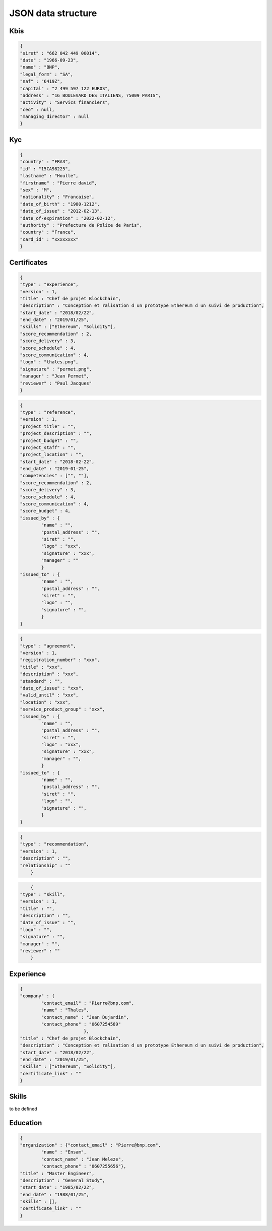 JSON data structure
===================

Kbis
____


.. code-block:: JSON

	{
	"siret" : "662 042 449 00014",
	"date" : "1966-09-23",
	"name" : "BNP",
	"legal_form" : "SA",
	"naf" : "6419Z",
	"capital" : "2 499 597 122 EUROS",
	"address" : "16 BOULEVARD DES ITALIENS, 75009 PARIS", 
	"activity" : "Servics financiers",
	"ceo" : null,
	"managing_director" : null
	}




Kyc
___


.. code-block:: JSON

	{
	"country" : "FRA3",
	"id" : "15CA98225",
	"lastname" : "Houlle",
	"firstname" : "Pierre david",
	"sex" : "M",
	"nationality" : "Francaise",
	"date_of_birth" : "1980-1212",
	"date_of_issue" : "2012-02-13",
	"date_of-expiration" : "2022-02-12",
	"authority" : "Prefecture de Police de Paris",
	"country" : "France",
	"card_id" : "xxxxxxxx"
	}



Certificates
____________


.. code-block:: JSON

	{
	"type" : "experience",
	"version" : 1,
	"title" : "Chef de projet Blockchain",
	"description" : "Conception et ralisation d un prototype Ethereum d un suivi de production",
	"start_date" : "2018/02/22",
	"end_date" : "2019/01/25",
	"skills" : ["Ethereum", "Solidity"],
	"score_recommendation" : 2,
	"score_delivery" : 3,
	"score_schedule" : 4,
	"score_communication" : 4,
	"logo" : "thales.png",
	"signature" : "permet.png",
	"manager" : "Jean Permet",
	"reviewer" : "Paul Jacques"
	}



.. code-block:: JSON

	{
	"type" : "reference",
	"version" : 1,
	"project_title" : "",
	"project_description" : "",
	"project_budget" : "",
	"project_staff" : "",
	"project_location" : "",
	"start_date" : "2018-02-22",
	"end_date" : "2019-01-25",
	"competencies" : ["", ""],
	"score_recommendation" : 2,
	"score_delivery" : 3,
	"score_schedule" : 4,
	"score_communication" : 4,
	"score_budget" : 4,
	"issued_by" : {
		"name" : "",
		"postal_address" : "",
		"siret" : "",
		"logo" : "xxx",
		"signature" : "xxx",
		"manager" : ""
		}
	"issued_to" : {
		"name" : "",
		"postal_address" : "",
		"siret" : "",
		"logo" : "",
		"signature" : "",
		}
	}

.. code-block:: JSON

	{
	"type" : "agreement",
	"version" : 1,
	"registration_number" : "xxx",
	"title" : "xxx",
	"description" : "xxx",
	"standard" : "",
	"date_of_issue" : "xxx",
	"valid_until" : "xxx",
	"location" : "xxx",
	"service_product_group" : "xxx",
	"issued_by" : {
		"name" : "",
		"postal_address" : "",
		"siret" : "",
		"logo" : "xxx",
		"signature" : "xxx",
		"manager" : "",
		}
	"issued_to" : {
		"name" : "",
		"postal_address" : "",
		"siret" : "",
		"logo" : "",
		"signature" : "",
		}
	}


.. code-block:: JSON

    {
    "type" : "recommendation",
    "version" : 1,
    "description" : "",
    "relationship" : ""
	}


.. code-block:: JSON

	{
    "type" : "skill",
    "version" : 1,
    "title" : "",
    "description" : "",
    "date_of_issue" : "",
    "logo" : "",
    "signature" : "",
    "manager" : "",
    "reviewer" : ""
	}


Experience
__________

.. code-block:: JSON

	{
	"company" : {
		"contact_email" : "Pierre@bnp.com",
		"name" : "Thales",
		"contact_name" : "Jean Dujardin",
		"contact_phone" : "0607254589"
				},
	"title" : "Chef de projet Blockchain",
	"description" : "Conception et ralisation d un prototype Ethereum d un suivi de production",
	"start_date" : "2018/02/22",
	"end_date" : "2019/01/25",
	"skills" : ["Ethereum", "Solidity"],
	"certificate_link" : ""
	}


Skills
_______

to be defined


Education
_________


.. code-block:: JSON

	{
	"organization" : {"contact_email" : "Pierre@bnp.com",
		"name" : "Ensam",
		"contact_name" : "Jean Meleze",
		"contact_phone" : "0607255656"},
	"title" : "Master Engineer",
	"description" : "General Study",
	"start_date" : "1985/02/22",
	"end_date" : "1988/01/25",
	"skills" : [],
	"certificate_link" : ""
	}
